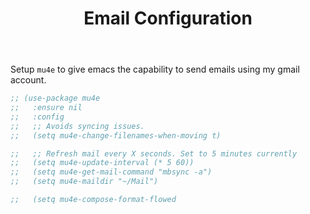 #+TITLE: Email Configuration

Setup ~mu4e~ to give emacs the capability to send emails using my gmail account.

#+begin_src emacs-lisp
;; (use-package mu4e
;;   :ensure nil
;;   :config
;;   ;; Avoids syncing issues.
;;   (setq mu4e-change-filenames-when-moving t)

;;   ;; Refresh mail every X seconds. Set to 5 minutes currently
;;   (setq mu4e-update-interval (* 5 60))
;;   (setq mu4e-get-mail-command "mbsync -a")
;;   (setq mu4e-maildir "~/Mail")

;;   (setq mu4e-compose-format-flowed
#+end_src

